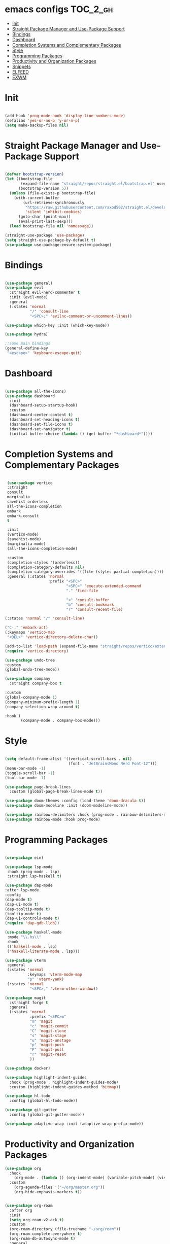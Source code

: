 * emacs configs :TOC_2_gh:
- [[#init][Init]]
- [[#straight-package-manager-and-use-package-support][Straight Package Manager and Use-Package Support]]
- [[#bindings][Bindings]]
- [[#dashboard][Dashboard]]
- [[#completion-systems-and-complementary-packages][Completion Systems and Complementary Packages]]
- [[#style][Style]]
- [[#programming-packages][Programming Packages]]
- [[#productivity-and-organization-packages][Productivity and Organization Packages]]
- [[#snippets][Snippets]]
- [[#elfeed][ELFEED]]
- [[#exwm][EXWM]]

* Init
#+begin_src emacs-lisp :tangle init.el

  (add-hook 'prog-mode-hook 'display-line-numbers-mode)
  (defalias 'yes-or-no-p 'y-or-n-p)
  (setq make-backup-files nil)
  
#+end_src

* Straight Package Manager and Use-Package Support
#+begin_src emacs-lisp :tangle init.el

  (defvar bootstrap-version)
  (let ((bootstrap-file
         (expand-file-name "straight/repos/straight.el/bootstrap.el" user-emacs-directory))
        (bootstrap-version 5))
    (unless (file-exists-p bootstrap-file)
      (with-current-buffer
          (url-retrieve-synchronously
           "https://raw.githubusercontent.com/raxod502/straight.el/develop/install.el"
           'silent 'inhibit-cookies)
        (goto-char (point-max))
        (eval-print-last-sexp)))
    (load bootstrap-file nil 'nomessage))

  (straight-use-package 'use-package)
  (setq straight-use-package-by-default t)
  (use-package use-package-ensure-system-package)

#+end_src

* Bindings
#+begin_src emacs-lisp :tangle init.el

    (use-package general)
    (use-package evil
      :straight evil-nerd-commenter t
      :init (evil-mode)
      :general
      (:states 'normal
               "/" 'consult-line
               "<SPC>;" 'evilnc-comment-or-uncomment-lines))

    (use-package which-key :init (which-key-mode))

    (use-package hydra)

    ;;some main bindings
    (general-define-key
     "<escape>" 'keyboard-escape-quit)

#+end_src

* Dashboard
#+begin_src emacs-lisp :tangle init.el

  (use-package all-the-icons)
  (use-package dashboard
    :init
    (dashboard-setup-startup-hook)
    :custom
    (dashboard-center-content t)
    (dashboard-set-heading-icons t)
    (dashboard-set-file-icons t)
    (dashboard-set-navigator t)
    (initial-buffer-choice (lambda () (get-buffer "*dashboard*"))))

#+end_src


* Completion Systems and Complementary Packages
#+begin_src emacs-lisp :tangle init.el

       (use-package vertico
       :straight
       consult
       marginalia
       savehist orderless
       all-the-icons-completion
       embark
       embark-consult
       t

       :init
       (vertico-mode)
       (savehist-mode)
       (marginalia-mode)
       (all-the-icons-completion-mode)

       :custom
       (completion-styles '(orderless))
       (completion-category-defaults nil)
       (completion-category-overrides '((file (styles partial-completion))))
       :general (:states 'normal
                         :prefix "<SPC>"
                                 "<SPC>" 'execute-extended-command
                                 "." 'find-file

                                 "<" 'consult-buffer
                                 "b" 'consult-bookmark
                                 "r" 'consult-recent-file)

      (:states 'normal "/" 'consult-line)

      ("C-." 'embark-act)
      (:keymaps 'vertico-map
       "<DEL>" 'vertico-directory-delete-char))

      (add-to-list 'load-path (expand-file-name "straight/repos/vertico/extensions" user-emacs-directory))
      (require 'vertico-directory)

      (use-package undo-tree
      :custom
      (global-undo-tree-mode))

      (use-package company
        :straight company-box t

      :custom
      (global-company-mode 1)
      (company-minimum-prefix-length 1)
      (company-selection-wrap-around t)

      :hook (
             (company-mode . company-box-mode)))

#+end_src

* Style
#+begin_src emacs-lisp :tangle init.el

  (setq default-frame-alist '((vertical-scroll-bars . nil)
                              (font . "JetBrainsMono Nerd Font-12")))
  (menu-bar-mode -1)
  (toggle-scroll-bar -1)
  (tool-bar-mode -1)

  (use-package page-break-lines
    :custom (global-page-break-lines-mode t))

  (use-package doom-themes :config (load-theme 'doom-dracula t))
  (use-package doom-modeline :init (doom-modeline-mode))

  (use-package rainbow-delimiters :hook (prog-mode . rainbow-delimiters-mode))
  (use-package rainbow-mode :hook prog-mode)

#+end_src

* Programming Packages
#+begin_src emacs-lisp :tangle init.el

  (use-package ein)

  (use-package lsp-mode
   :hook (prog-mode . lsp)
   :straight lsp-haskell t)

  (use-package dap-mode
  :after lsp-mode
  :config
  (dap-mode t)
  (dap-ui-mode t)
  (dap-tooltip-mode t)
  (tooltip-mode t)
  (dap-ui-controls-mode t)
  (require 'dap-gdb-lldb))

  (use-package haskell-mode
   :mode "\\.hs\\"
   :hook
   (('haskell-mode . lsp)
   ('haskell-literate-mode . lsp)))

  (use-package vterm
   :general
   (:states 'normal
            :keymaps 'vterm-mode-map
            "p" 'vterm-yank)
   (:states 'normal
             "<SPC>," 'vterm-other-window))

  (use-package magit
    :straight forge t
    :general
    (:states 'normal
             :prefix "<SPC>m"
             "m" 'magit
             "c" 'magit-commit
             "C" 'magit-clone
             "s" 'magit-stage
             "u" 'magit-unstage
             "p" 'magit-push
             "P" 'magit-pull
             "r" 'magit-reset
             ))

  (use-package docker)

  (use-package highlight-indent-guides
    :hook (prog-mode . highlight-indent-guides-mode)
    :custom (highlight-indent-guides-method 'bitmap))

  (use-package hl-todo
    :config (global-hl-todo-mode))

  (use-package git-gutter
    :config (global-git-gutter-mode))

  (use-package adaptive-wrap :init (adaptive-wrap-prefix-mode))

#+end_src

* Productivity and Organization Packages
#+begin_src emacs-lisp :tangle init.el
  (use-package org
    :hook
      (org-mode . (lambda () (org-indent-mode) (variable-pitch-mode) (visual-line-mode)))
    :custom
      (org-agenda-files '("~/org/master.org"))
      (org-hide-emphasis-markers t))


  (use-package org-roam
    :after org
    :init
    (setq org-roam-v2-ack t)
    :custom
    (org-roam-directory (file-truename "~/org/roam"))
    (org-roam-complete-everywhere t)
    (org-roam-db-autosync-mode t)
    :general
    (:states 'normal
             "<SPC>ni" 'org-roam-node-insert))


  (require 'org-roam-protocol)
  (setq org-roam-protocol-store-links "~/org/roam")
  (setq org-roam-capture-ref-templates
        '(("r" "ref" plain (function org-roam-capture--get-point)
           "%?"
           :file-name "${slug}"
           :head "#+TITLE: ${title} ,#+ROAM_KEY: ${ref}"
           :unnarrowed t)))

  (use-package org-roam-ui
    :after org-roam
    :straight
    (:host github :repo "org-roam/org-roam-ui" :branch "main" :files ("*.el" "out"))
    :config
    (setq org-roam-ui-sync-theme t
          org-roam-ui-follow t
          org-roam-ui-update-on-save t
          org-roam-ui-open-on-start t))

  (use-package org-bullets
    :after org
    :hook (org-mode . org-bullets-mode))

  (use-package toc-org
    :after org
    :hook (org-mode . toc-org-mode))


  (let* ((variable-tuple
        (cond ((x-list-fonts "Ubuntu Nerd Font")         '(:font "Ubuntu Nerd Font"))
              (nil (warn "Install Ubuntu Nerd Font."))))
       (base-font-color     (face-foreground 'default nil 'default))
       (headline           `(:inherit default :weight bold :foreground ,base-font-color)))

  (custom-theme-set-faces
   'user
   `(org-level-8 ((t (,@headline ,@variable-tuple))))
   `(org-level-7 ((t (,@headline ,@variable-tuple))))
   `(org-level-6 ((t (,@headline ,@variable-tuple))))
   `(org-level-5 ((t (,@headline ,@variable-tuple))))
   `(org-level-4 ((t (,@headline ,@variable-tuple :height 1.1))))
   `(org-level-3 ((t (,@headline ,@variable-tuple :height 1.25))))
   `(org-level-2 ((t (,@headline ,@variable-tuple :height 1.5))))
   `(org-level-1 ((t (,@headline ,@variable-tuple :height 1.75))))
   `(org-document-title ((t (,@headline ,@variable-tuple :height 2.0 :underline nil))))

   '(fixed-pitch ((t (:family "JetBrainsMono Nerd Font" :height 120))))
   '(variable-pitch ((t (:family "Ubuntu Nerd Font" :height 130))))

   '(org-code ((t (:inherit fixed-pitch))))
   '(org-block ((t (:inherit fixed-pitch))))))

  (use-package pass
    :straight password-store t
    :general
    (:states 'normal
             :prefix "<SPC>p"
             "p" 'pass
             "i" 'password-store-insert
             "r" 'password-store-rename
             "d" 'password-store-remove
             "g" 'password-store-generate))

  ;; (use-package persp-mode
    ;; :init
    ;; (persp-mode)
    ;; :general
    ;; (:states 'normal
             ;; :prefix "<SPC>w"
             ;; "s" 'persp-switch
             ;; "d" 'persp-kill
             ;; "r" 'persp-rename))

  (use-package ag
    :straight rg t)

  (use-package pdf-tools
    :custom
    (pdf-loader-install t)
    (pdf-tools-install t))

#+end_src

* Snippets
#+begin_src emacs-lisp :tangle init.el

  (use-package yasnippet
    :init
    (yas-global-mode)
    :custom
    (setq yas-snippet-dirs '("~/.emacs.d/snippets")))

#+end_src

* ELFEED
#+begin_src emacs-lisp :tangle init.el

  (use-package elfeed
               :custom
               (elfeed-feeds
                '("https://distrowatch.com/news/dwd.xml" linux
                  "https://www.economist.com/finance-and-economics/rss.xml" economics))
               (elfeed-search-filter "@1-week-ago +unread"))

#+end_src

* EXWM
#+begin_src emacs-lisp :tangle init.el

 ;; (use-package exwm
 ;;   :config
 ;;   (exwm-enable))
 ;;   (add-hook 'exwm-update-class-hook
 ;;             (lambda ()
 ;;             (exwm-workspace-rename-buffer exwm-class-name))
 ;;   (setq exwm-input-global-keys
 ;;     `(([?\s-\C-r] . exwm-reset)
 ;;        ([?\s-w] . exwm-workspace-switch)
 ;;        ([?\s-i] . exwm-input-toggle-keyboard)
 ;;        ([?\s-E] . (lambda () (interactive) (find-file "~")))
 ;;        ([?\s-c] . (lambda () (interactive) (evil-quit)))
 ;;        ([?\s-\S-c] . (lambda () (interactive) (kill-buffer)))
 ;;        ([?\s-`] . (lambda () (interactive) (exwm-workspace-switch-create 0)))
 ;;        ,@(mapcar (lambda (i)
 ;;                    `(,(kbd (format "s-%d" i)) .
 ;;                       (lambda ()
 ;;                        (interactive)
 ;;                        (exwm-workspace-switch-create ,i))))
 ;;                   (number-sequence 0 9)))))

 ;; (add-to-list 'display-buffer-alist
 ;;              (cons "\\*Async Shell Command\\*.*" (cons #'display-buffer-no-window nil)))

#+end_src
